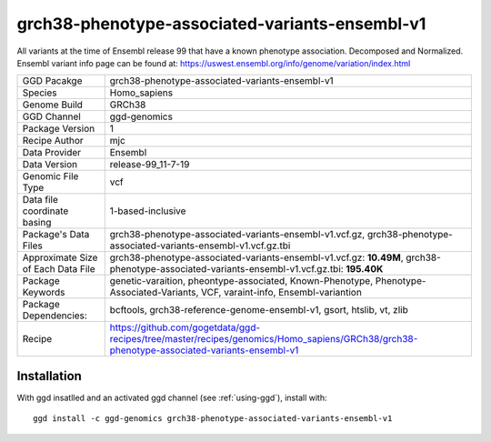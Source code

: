 .. _`grch38-phenotype-associated-variants-ensembl-v1`:

grch38-phenotype-associated-variants-ensembl-v1
===============================================

|downloads|

All variants at the time of Ensembl release 99 that have a known phenotype association. Decomposed and Normalized. Ensembl variant info page can be found at: https://uswest.ensembl.org/info/genome/variation/index.html

================================== ====================================
GGD Pacakge                        grch38-phenotype-associated-variants-ensembl-v1 
Species                            Homo_sapiens
Genome Build                       GRCh38
GGD Channel                        ggd-genomics
Package Version                    1
Recipe Author                      mjc 
Data Provider                      Ensembl
Data Version                       release-99_11-7-19
Genomic File Type                  vcf
Data file coordinate basing        1-based-inclusive
Package's Data Files               grch38-phenotype-associated-variants-ensembl-v1.vcf.gz, grch38-phenotype-associated-variants-ensembl-v1.vcf.gz.tbi
Approximate Size of Each Data File grch38-phenotype-associated-variants-ensembl-v1.vcf.gz: **10.49M**, grch38-phenotype-associated-variants-ensembl-v1.vcf.gz.tbi: **195.40K**
Package Keywords                   genetic-varaition, pheontype-associated, Known-Phenotype, Phenotype-Associated-Variants, VCF, varaint-info, Ensembl-variantion
Package Dependencies:              bcftools, grch38-reference-genome-ensembl-v1, gsort, htslib, vt, zlib
Recipe                             https://github.com/gogetdata/ggd-recipes/tree/master/recipes/genomics/Homo_sapiens/GRCh38/grch38-phenotype-associated-variants-ensembl-v1
================================== ====================================



Installation
------------

.. highlight: bash

With ggd insatlled and an activated ggd channel (see :ref:`using-ggd`), install with::

   ggd install -c ggd-genomics grch38-phenotype-associated-variants-ensembl-v1

.. |downloads| image:: https://anaconda.org/ggd-genomics/grch38-phenotype-associated-variants-ensembl-v1/badges/downloads.svg
               :target: https://anaconda.org/ggd-genomics/grch38-phenotype-associated-variants-ensembl-v1